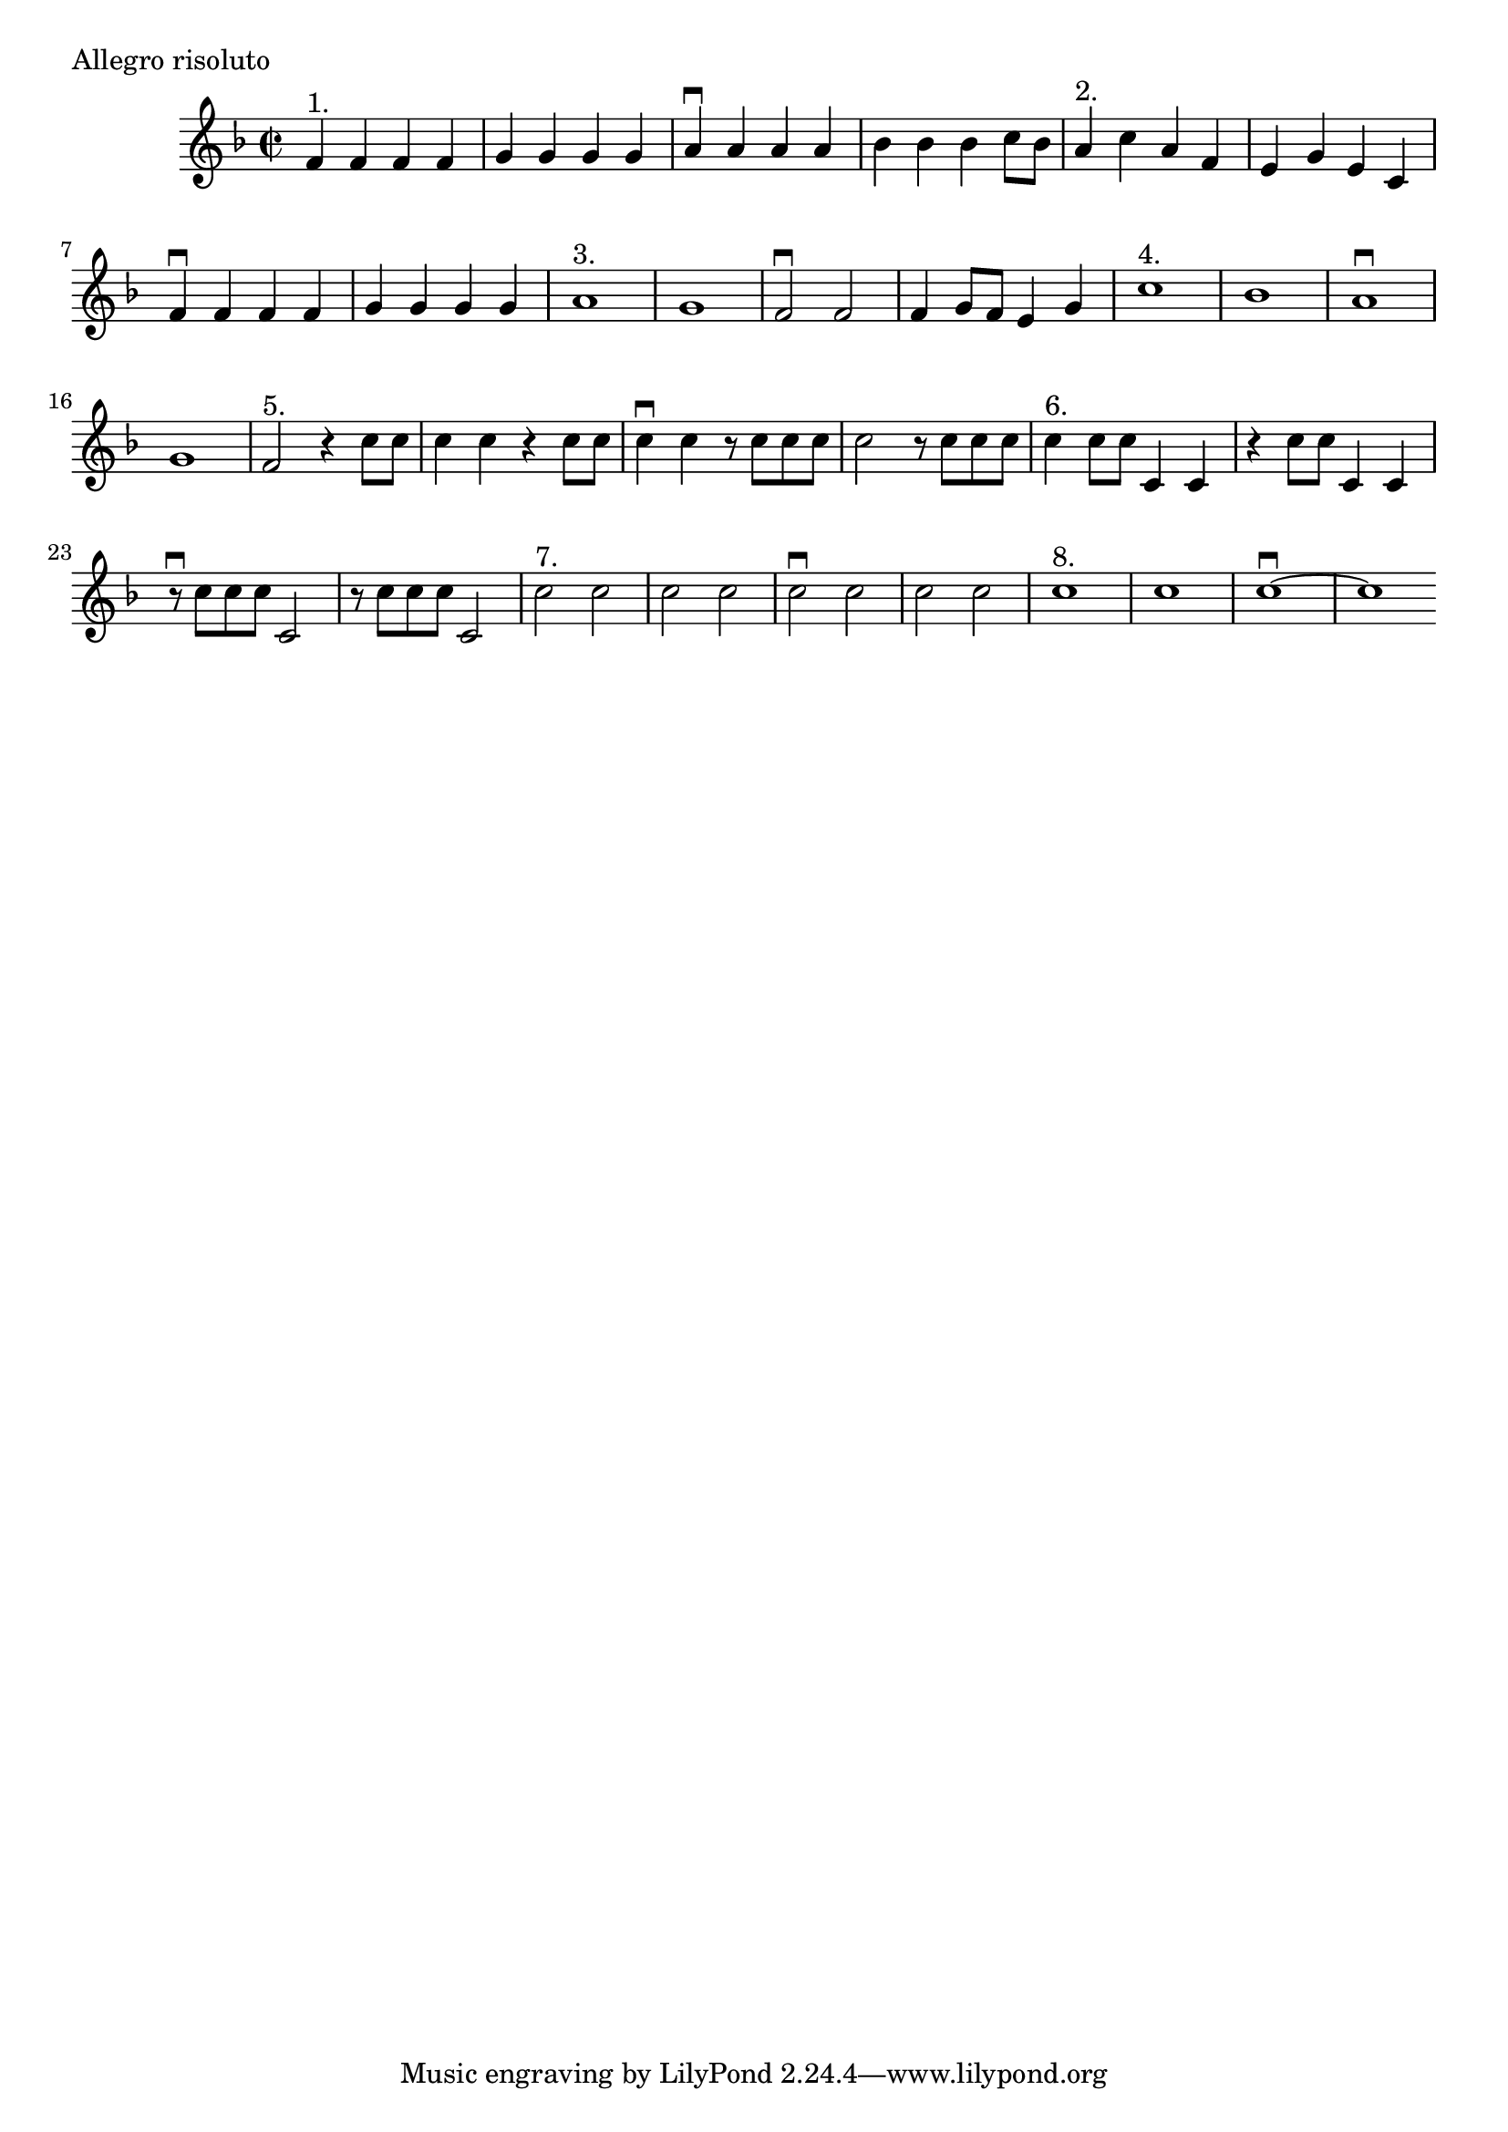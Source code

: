 \version "2.10.10"
\header {
  %composer =  \markup \center-column { "Henery Montan Berton (1767-1844)" }
  meter = \markup { Allegro risoluto }
}
global = {
}
leadMusic = \relative c' {
  f4^"1." f f f |
  g g g g |
  a\downbow a a a |
  bes bes bes c8 bes |
  a4^"2." c a f |
  e g e c |
  f\downbow f f f |
  g g g g |
  a1^"3." |
  g |
  f2\downbow f |
  f4 g8 f e4 g |
  c1^"4." |
  bes |
  a\downbow |
  g |
  f2^"5." r4 c'8 c |
  c4 c r c8 c |
  c4\downbow c r8 c c c |
  c2 r8 c c c |
  c4^"6." c8 c c,4 c |
  r c'8 c c,4 c |
  r8\downbow c' c c c,2 |
  r8 c' c c c,2 |
  c'^"7." c |
  c c |
  c\downbow c |
  c c |
  c1^"8." |
  c |
  c~\downbow |
  c
  \bar ":|"
}

\score {
  \new ChoirStaff <<
    \new Staff = leadStaff <<
      \clef "G"
      \new Voice =
      "leads" {
        \key f \major
        \time 2/2
        \leadMusic
      }
    >>
    \new Lyrics = leads { s1 }
  >>

  \layout {
    \context {
    }
  }
}
